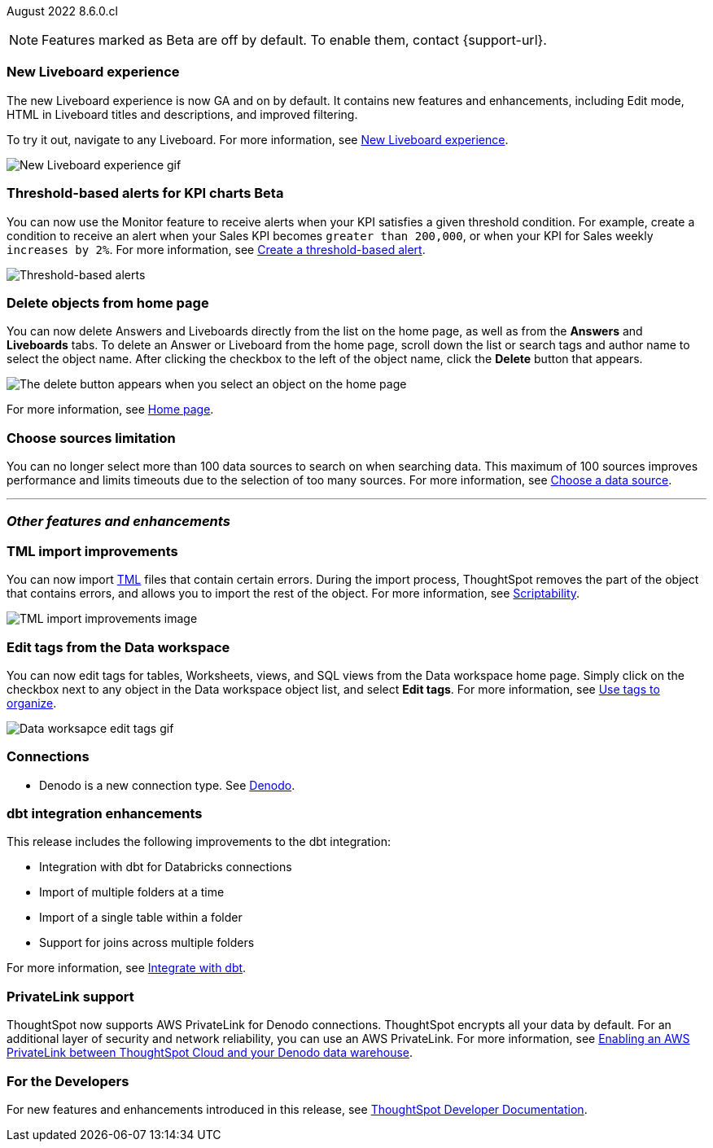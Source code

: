 ifndef::pendo-links[]
August 2022 [label label-dep]#8.6.0.cl#
endif::[]
ifdef::pendo-links[]
[month-year-whats-new]#August 2022#
[label label-dep-whats-new]#8.6.0.cl#
endif::[]

ifndef::free-trial-feature[]
NOTE: Features marked as [.badge.badge-update-note]#Beta# are off by default. To enable them, contact {support-url}.
endif::free-trial-feature[]
[#primary-8-6-0-cl]

////
[#8-6-0-cl-data-panel]
[discrete]
=== Data panel multi-word search

In the data panel search bar, you can now search text and a list of columns separated by one of the following delimiters: comma (*,*), period (*.*), backslash (*\*), dash (*-*), underscore (*_*), or space. If all of your search words find a match with column name words then it is considered as a match.
////

[#8-6-0-cl-liveboard-v2]
[discrete]
=== New Liveboard experience

The new Liveboard experience is now GA and on by default. It contains new features and enhancements, including Edit mode, HTML in Liveboard titles and descriptions, and improved filtering.

To try it out, navigate to any Liveboard. For more information,
ifndef::pendo-links[]
see xref:liveboard-experience-new.adoc[New Liveboard experience].
endif::[]
ifdef::pendo-links[]
See xref:liveboard-experience-new.adoc[New Liveboard experience,window=_blank].
endif::[]

image::new-liveboard-experience-gif-86.gif[New Liveboard experience gif]

ifndef::free-trial-feature[]
ifdef::pendo-links[]
[discrete]
=== Threshold-based alerts for KPI charts [.badge.badge-beta-whats-new]#Beta#
endif::[]
ifndef::pendo-links[]
[discrete]
=== Threshold-based alerts for KPI charts [.badge.badge-beta]#Beta#
endif::[]
You can now use the Monitor feature to receive alerts when your KPI satisfies a given threshold condition. For example, create a condition to receive an alert when your Sales KPI becomes `greater than 200,000`, or when your KPI for Sales weekly `increases by 2%`.
For more information,
ifndef::pendo-links[]
see xref:monitor.adoc#threshold-based-alert[Create a threshold-based alert].
endif::[]
ifdef::pendo-links[]
see xref:monitor.adoc#threshold-based-alert[Create a threshold-based alert,window=_blank].
endif::[]

image::monitor-threshold-alerts.gif[Threshold-based alerts]

endif::free-trial-feature[]

[#8-6-0-cl-homepage-delete]
[discrete]
=== Delete objects from home page

// Naomi -- just an image. GA in Free Trial and Team Edition

You can now delete Answers and Liveboards directly from the list on the home page, as well as from the *Answers* and *Liveboards* tabs. To delete an Answer or Liveboard from the home page, scroll down the list or search tags and author name to select the object name. After clicking the checkbox to the left of the object name, click the *Delete* button that appears.

image::home-object-delete.png[The delete button appears when you select an object on the home page]
ifdef::pendo-links[]
For more information, see xref:thoughtspot-one-homepage.adoc#object-delete[Home page,window=_blank].
endif::[]
ifndef::pendo-links[]
For more information, see xref:thoughtspot-one-homepage.adoc#object-delete[Home page].
endif::[]

[#8-6-0-cl-sources]
[discrete]
=== Choose sources limitation

You can no longer select more than 100 data sources to search on when searching data. This maximum of 100 sources improves performance and limits timeouts due to the selection of too many sources.
For more information,
ifndef::pendo-links[]
see xref:search-choose-data-source.adoc[Choose a data source].
endif::[]
ifdef::pendo-links[]
see xref:search-choose-data-source.adoc[Choose a data source,window=_blank].
endif::[]

'''
[#secondary-8-6-0-cl]
[discrete]
=== _Other features and enhancements_

[#8-6-0-cl-tml]
[discrete]
=== TML import improvements

You can now import xref:tml.adoc[TML] files that contain certain errors. During the import process, ThoughtSpot removes the part of the object that contains errors, and allows you to import the rest of the object. For more information,
ifndef::pendo-links[]
see xref:scriptability.adoc[Scriptability].
endif::[]
ifdef::pendo-links[]
see xref:scriptability.adoc[Scriptability,window=_blank].
endif::[]

image::tml-import-partial.png[TML import improvements image]

[#tags]
[discrete]
=== Edit tags from the Data workspace
You can now edit tags for tables, Worksheets, views, and SQL views from the Data workspace home page. Simply click on the checkbox next to any object in the Data workspace object list, and select *Edit tags*. For more information,
ifndef::pendo-links[]
see xref:tags.adoc#data-workspace[Use tags to organize].
endif::[]
ifdef::pendo-links[]
see xref:tags.adoc#data-workspace[Use tags to organize,window=_blank].
endif::[]

image::edit-tags-data-workspace.gif[Data worksapce edit tags gif]

[#8-6-0-cl-denodo]
[discrete]
=== Connections

- Denodo is a new connection type.
ifndef::pendo-links[]
See xref:connections-denodo.adoc[Denodo].
endif::[]
ifdef::pendo-links[]
See xref:connections-denodo.adoc[Denodo,window=_blank].
endif::[]

////
waiting for confirmation, but looks like this will not be in 8.6
[#8-6-0-cl-delete-relationship]
*Delete relationships that have dependents*

You can now delete a join from the ThoughtSpot UI even if the join has dependents. Previously, you had to delete any objects dependent on the join before you could delete the join itself. This change allows you to delete a join and create it again in the other direction, without invalidating or deleting any dependent objects. For more information,
ifndef::pendo-links[]
see xref:relationship-delete.adoc[Delete a relationship].
endif::[]
ifdef::pendo-links[]
see xref:relationship-delete.adoc[Delete a relationship,window=_blank].
endif::[]

image::join-deletion-gif.gif[Join deletion gif]

////

[#8-6-0-cl-dbt-integration]
[discrete]
=== dbt integration enhancements

This release includes the following improvements to the dbt integration:

* Integration with dbt for Databricks connections
* Import of multiple folders at a time
* Import of a single table within a folder
* Support for joins across multiple folders

For more information,
ifndef::pendo-links[]
see xref:dbt-integration.adoc[Integrate with dbt].
endif::[]
ifdef::pendo-links[]
see xref:dbt-integration.adoc[Integrate with dbt,window=_blank].
endif::[]

ifndef::free-trial-feature[]
[#8-6-0-cl-private-link]
[discrete]
=== PrivateLink support

ThoughtSpot now supports AWS PrivateLink for Denodo connections. ThoughtSpot encrypts all your data by default. For an additional layer of security and network reliability, you can use an AWS PrivateLink.
For more information,
ifndef::pendo-links[]
see xref:connections-denodo-private-link.adoc[Enabling an AWS PrivateLink between ThoughtSpot Cloud and your Denodo data warehouse].
endif::[]
ifdef::pendo-links[]
see xref:connections-denodo-private-link.adoc[Enabling an AWS PrivateLink between ThoughtSpot Cloud and your Denodo data warehouse,window=_blank].
endif::[]
endif::[]

// image

ifndef::free-trial-feature[]
[discrete]
=== For the Developers

For new features and enhancements introduced in this release, see https://developers.thoughtspot.com/docs/?pageid=whats-new[ThoughtSpot Developer Documentation^].
endif::[]
